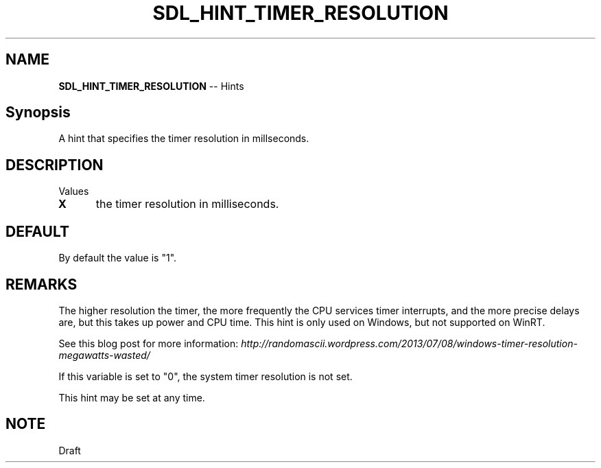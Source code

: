 .TH SDL_HINT_TIMER_RESOLUTION 3 "2018.08.14" "https://github.com/haxpor/sdl2-manpage" "SDL2"
.SH NAME
\fBSDL_HINT_TIMER_RESOLUTION\fR -- Hints

.SH Synopsis
A hint that specifies the timer resolution in millseconds.

.SH DESCRIPTION
Values
.TP 5
.BI X
the timer resolution in milliseconds.

.SH DEFAULT
By default the value is "1".

.SH REMARKS
The higher resolution the timer, the more frequently the CPU services timer interrupts, and the more precise delays are, but this takes up power and CPU time. This hint is only used on Windows, but not supported on WinRT.
.PP
See this blog post for more information: \fIhttp://randomascii.wordpress.com/2013/07/08/windows-timer-resolution-megawatts-wasted/
.PP
If this variable is set to "0", the system timer resolution is not set.
.PP
This hint may be set at any time.

.SH NOTE
Draft
